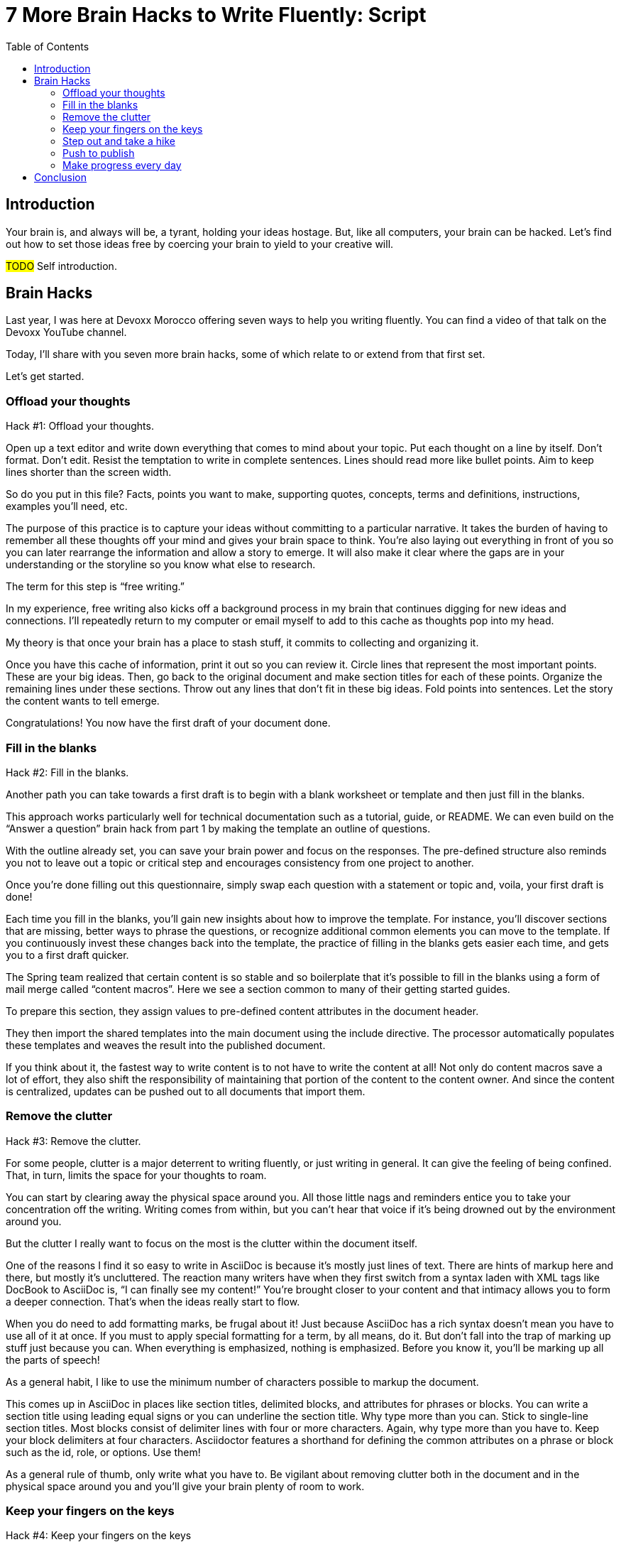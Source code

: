 = 7 More Brain Hacks to Write Fluently: Script
:wc: pass:q[^(wc)^]
:experimental:
:toc:

== Introduction

// tag::title[]
Your brain is, and always will be, a tyrant, holding your ideas hostage.
But, like all computers, your brain can be hacked.
Let's find out how to set those ideas free by coercing your brain to yield to your creative will.

#TODO# Self introduction.
// end::title[]

== Brain Hacks

// tag::retro[]
Last year, I was here at Devoxx Morocco offering seven ways to help you writing fluently.
You can find a video of that talk on the Devoxx YouTube channel.
// See https://www.youtube.com/watch?v=r6RXRi5pBXg

Today, I'll share with you seven more brain hacks, some of which relate to or extend from that first set.

Let's get started.
// end::retro[]

=== Offload your thoughts

// tag::offload-intro[]
Hack #1: Offload your thoughts.
// end::offload-intro[]

// tag::offload-instruction[]
Open up a text editor and write down everything that comes to mind about your topic.
Put each thought on a line by itself.
Don't format.
Don't edit.
Resist the temptation to write in complete sentences.
Lines should read more like bullet points.
Aim to keep lines shorter than the screen width.

So do you put in this file?
Facts, points you want to make, supporting quotes, concepts, terms and definitions, instructions, examples you'll need, etc.
// end::offload-instruction[]

// tag::offload-purpose[]
The purpose of this practice is to capture your ideas without committing to a particular narrative.
It takes the burden of having to remember all these thoughts off your mind and gives your brain space to think.
You're also laying out everything in front of you so you can later rearrange the information and allow a story to emerge.
It will also make it clear where the gaps are in your understanding or the storyline so you know what else to research.

The term for this step is "`free writing.`"
//Perhaps we should call "`free typing`" instead.

//DA: do we need this next point?
//You'll feel really great after doing this step because you'll have something to show for your effort.
// end::offload-purpose[]

// tag::background-task[]
In my experience, free writing also kicks off a background process in my brain that continues digging for new ideas and connections.
I'll repeatedly return to my computer or email myself to add to this cache as thoughts pop into my head.

My theory is that once your brain has a place to stash stuff, it commits to collecting and organizing it.
// end::background-task[]

// tag::offload-review[]
Once you have this cache of information, print it out so you can review it.
Circle lines that represent the most important points.
These are your big ideas.
Then, go back to the original document and make section titles for each of these points.
Organize the remaining lines under these sections.
Throw out any lines that don't fit in these big ideas.
Fold points into sentences.
Let the story the content wants to tell emerge.
//The key to this stage is to let the content speak to you, and for itself.
//(Fake it until you make it).

Congratulations!
You now have the first draft of your document done.

//DA: Mention that this is precisely the process I followed to write this presentation.
// end::offload-review[]

=== Fill in the blanks

// tag::blanks-intro[]
Hack #2: Fill in the blanks.

Another path you can take towards a first draft is to begin with a blank worksheet or template and then just fill in the blanks.
// end::blanks-intro[]

// tag::blanks-instruction-a[]
This approach works particularly well for technical documentation such as a tutorial, guide, or README.
We can even build on the "`Answer a question`" brain hack from part 1 by making the template an outline of questions.

With the outline already set, you can save your brain power and focus on the responses.
The pre-defined structure also reminds you not to leave out a topic or critical step and encourages consistency from one project to another.
// end::blanks-instruction-a[]

// tag::blanks-instruction-b[]
Once you're done filling out this questionnaire, simply swap each question with a statement or topic and, voila, your first draft is done!

Each time you fill in the blanks, you'll gain new insights about how to improve the template.
For instance, you'll discover sections that are missing, better ways to phrase the questions, or recognize additional common elements you can move to the template.
If you continuously invest these changes back into the template, the practice of filling in the blanks gets easier each time, and gets you to a first draft quicker.
// end::blanks-instruction-b[]

// tag::content-macro[]
The Spring team realized that certain content is so stable and so boilerplate that it's possible to fill in the blanks using a form of mail merge called "`content macros`".
Here we see a section common to many of their getting started guides.

To prepare this section, they assign values to pre-defined content attributes in the document header.
// end::content-macro[]

// tag::content-macro-recap[]
They then import the shared templates into the main document using the include directive.
The processor automatically populates these templates and weaves the result into the published document.

If you think about it, the fastest way to write content is to not have to write the content at all!
Not only do content macros save a lot of effort, they also shift the responsibility of maintaining that portion of the content to the content owner.
And since the content is centralized, updates can be pushed out to all documents that import them.

//That brings to hack #3.
// end::content-macro-recap[]

//After completing the template, or defining the pre-defined content attributes, you're well on your way to having a first draft of your document done!

=== Remove the clutter
//== Free your space, free your mind

// TODO get the code samples out of your doc
// TODO custom macros as dialect
// TODO Disable the spell check.

// tag::clutter-intro[]
Hack #3: Remove the clutter.
// end::clutter-intro[]

// tag::messy-workspace[]
For some people, clutter is a major deterrent to writing fluently, or just writing in general.
It can give the feeling of being confined.
That, in turn, limits the space for your thoughts to roam.
// end::messy-workspace[]

// tag::clean-workspace[]
You can start by clearing away the physical space around you.
All those little nags and reminders entice you to take your concentration off the writing.
Writing comes from within, but you can't hear that voice if it's being drowned out by the environment around you.

But the clutter I really want to focus on the most is the clutter within the document itself.
// end::clean-workspace[]

// TODO contrast DocBook to AsciiDoc
// tag::asciidoc-model[]
One of the reasons I find it so easy to write in AsciiDoc is because it's mostly just lines of text.
There are hints of markup here and there, but mostly it's uncluttered.
The reaction many writers have when they first switch from a syntax laden with XML tags like DocBook to AsciiDoc is, "`I can finally see my content!`"
You're brought closer to your content and that intimacy allows you to form a deeper connection.
That's when the ideas really start to flow.
// end::asciidoc-model[]

// tag::markup-laden[]
When you do need to add formatting marks, be frugal about it!
Just because AsciiDoc has a rich syntax doesn't mean you have to use all of it at once.
If you must to apply special formatting for a term, by all means, do it.
But don't fall into the trap of marking up stuff just because you can.
When everything is emphasized, nothing is emphasized.
Before you know it, you'll be marking up all the parts of speech!

As a general habit, I like to use the minimum number of characters possible to markup the document.
// end::markup-laden[]

// tag::markup-lean[]
//I shoot for creating the simplest document I can.

//If you find yourself repeating the same syntax over and over again, refactor that content into an attribute.
//For instance, if you write the name of your application in a certain way, move that content to an attribute and just reference the attribute.
//Not only is it shorter and cuts down on typing, it also allows you to tweak it later without having to find all instances.
//In other words, attributes are a DRY practice.
//Other content to pull into attributes include URIs, paths, and version numbers.

// visual: toggle back and forth between modern/simple and legacy/complex example
This comes up in AsciiDoc in places like section titles, delimited blocks, and attributes for phrases or blocks.
You can write a section title using leading equal signs or you can underline the section title.
Why type more than you can.
Stick to single-line section titles.
Most blocks consist of delimiter lines with four or more characters.
Again, why type more than you have to.
Keep your block delimiters at four characters.
Asciidoctor features a shorthand for defining the common attributes on a phrase or block such as the id, role, or options.
Use them!

As a general rule of thumb, only write what you have to.
Be vigilant about removing clutter both in the document and in the physical space around you and you'll give your brain plenty of room to work.
// end::markup-lean[]

//DA: follow-on point: more content means more to edit; don't be overly verbose

=== Keep your fingers on the keys
//=== Travel with your fingers
//=== Navigate using your keyboard
//=== Navigate with your fingers
//=== Drive with the keyboard

// tag::keys-intro[]
Hack #4: Keep your fingers on the keys
// end::keys-intro[]

// tag::keys-detail[]
One way to write fluently is to keep your hands on the keyboard and travel around the document using only your fingers.
The locomotion of continuously pressing keys gives you momentum that leads right into typing words and phrases.
And there are certainly enough keys and key combinations on the keyboard that you don't need to reach for those few buttons on your mouse.
// end::keys-detail[]

// tag::vim[]
I do all my writing in Vim.
Vim is a text editor that's controlled entirely using the keyboard.
You use the keyboard to open a file, to move the cursor around, to add text, and to save the file.
You use the keyboard to do everything.
You can even split the screen to look at multiple files at once or different parts of the same file.
And its bread and butter is working with plain text, so AsciiDoc is a natural fit.

If you haven't yet, I strongly recommend that you at least give a keyboard-focused editor like Vim or Emacs a try.
It's a little daunting at first, for sure, but it gives you a certain freedom that you've likely never experienced before.
All I can say is that there's no way I could write without Vim now.
And I'm not even really that good at using it.
// end::vim[]

// visual concept: vim demo; put sample document I'll be using in slide as placeholder
// tag::vim-demo[]
The fact that I use the keyboard to navigate the document is one of the reasons I advocate so strongly to use sentence per line when writing AsciiDoc.
As I cover in part 1 of this series, sentence per line is a technique in which you put each sentence on its own line.
Since AsciiDoc doesn't preserve endlines within normal paragraph text, this doesn't affect the output.

Using this arrangement, I can navigate between sentences just by moving the cursor up and down (using keys on the home row, of course).
I can delete a sentence by typing kbd:[dd].
I can comment out or reenable a sentence by inserting `//` at the beginning of the line.
I can split a paragraph into two by typing kbd:[O].
I can swap sentences around using a combination of kbd:[dd] and kbd:[kP] or kbd:[p].
I can quickly reorder paragraphs as well.
I can manipulate multiple sentences at once using a visual block.
I can jump around in the document using a regex search.
//(If you're brave enough to customize the mappings, you can come up with even simpler ways of doing it).
All this control saves me from the disruption of reaching for the mouse and attempting to scissor and stitch the fundamental element of content, the sentence.
There's so much more I won't even mention here.

Best of all, you'll get total hacker cred for writing using Vim.
You'll have so many developer friends, you won't ever get lost writing a technical document again.
If that doesn't help you write fluently, I don't know what will.
// end::vim-demo[]

=== Step out and take a hike

// tag::hike-intro[]
Hack #5: Step out and take a hike.
// end::hike-intro[]

// we see man as walking away
// tag::hike[]
Sometimes, the best way to make progress writing is to do something other than writing.
When you're stuck, take a hike.
Try to get out into nature if you can.
A change of scenery can really help.
// end::hike[]

// tag::mind-body[]
Writing is a negotiation process with your brain.
But sometimes, getting your body involved can help to.

_It was easier to think if I was walking and doing something._ +
— Ernest Hemingway

Other routine activities, such as cooking or taking a shower, also work.
// end::mind-body[]

// tag::brooding[]
The enemy you're up against here is brooding.
That's when you're dwelling on the negative aspects of a task.
You become a broken-record, fretting over what you need to do instead of actually moving forward.
It's a vicious cycle you need to break free of.
// end::brooding[]

// tag::break-cycle[]
To break this cycle, some of the most famous writers of all time all praised the benefits of walking.
// (including Twain, Hemingway, and Emerson)

_The moment my legs begin to move, my thoughts begin to flow._ +
— Henry David Thoreau
// end::break-cycle[]

// tag::walk-reflection[]
_All truly great thoughts are conceived by walking._ +
— Friedrich Nietzsche

Whether it's the solitude, the locomotion to get your blood flowing, or just a break from the expectations and pressure, I, too, find a walk helps me collect ideas and organize my thoughts.
// end::walk-reflection[]

// tag::soren-quote[]
The quote I like the most, though, is this one by Soren Kierkegaard:

_I have walked myself into my best thoughts._ +
— Soren Kierkegaard

Instead of thinking of walking as an escape...
// end::soren-quote[]

// before the man was walking away; now new perspective, he's walking towards something
// tag::hike-fresh-perspective[]
...think of it as a journey you're taking towards the content you want to find.
The walking then becomes part of the writing process.
By the time you return, you'll be itching to jot down all the thoughts you worked out while giving yourself a "`walking start.`"
// You'll be writing fluently.

I think there's also something about not being able to write during this time that forces your brain to work harder on the ideas.
When a particularly good idea comes to my mind, I'll still pull out my phone and e-mail myself a phrase or some bullet points so that I can continue on with the next thought.
Here I'm doing a bit of the brain offload I discussed earlier so I can continue my thinking.

When your stuck, get those legs moving and you might find that your thoughts start moving as well.
// end::hike-fresh-perspective[]

// Enable push to publish
// Configure push to publish
=== Push to publish

// tag::publish-intro[]
Hack #6: Push to publish
// end::publish-intro[]

// tag::automation[]
Part of motivating ourselves to write is believing there's a purpose in doing so.
One way to instill that impression is to make publishing of the content automatic.
This builds on the "`visualize your progress`" tip from part 1, but taking it all the way to the published site or staging area.
The result is that the writer can instantly see the impact of his or her work.
// end::automation[]

// visual concept: push to publish demo; edit on GitHub, zoom in to button, make changes in editor, save to commit, toggle to CI build, show change on website

// TODO need to write the script that walks through the demo

Once the writer's changes are merged into master (you are using git to manage your content, right?), everything that needs to happen to publish the content after that should be automatic and instant.
The workhorse here is the CI server like Travis or Jenkins.
The CI job detects the updates on master, kicks off the build, and synchronizes the output files to the web host (or wherever the content needs to go to be accessible).

Knowing that there's a direct path to production really gives you as a writer the motivation to write, to refine your words, and to get your content out into the world.
In essence, we're taking the practice of continuous delivery from development and bringing it to the writing world as the "`push to publish`" workflow.

//> "Being able to just write AsciiDoc, and then `git push`, and then have up-to-date HTML is really neat."
//> -- https://twitter.com/nzgb/status/792403210073964544

Of course, there's still room for interim steps in this workflow.
For instance, the writer can push changes to a branch and send a pull request.
That gives other members of the team a chance to review the changes and engage in a discussion, which brings a social aspect to the writing.
We're less likely to get stuck when we're not alone.
Knowing that you're going to get feedback on your writing is also an important motivator.
That feedback brings new ideas and questions to answer, all of which can help fuel your writing.
//And if someone else submits a pull request and it looks good, all you need to do is click the merge button.

//If you're really good, you can even set up and automated workflow that builds that branch and publishes it to a staging environment.
//This gives the writer the satisfaction that the content is available without having to put it directly into production.
//Regardless of how you decide to handle staging, when that change is merged to master, no human should have to be involved to get those updates into production.

// tag::publish-wrapup[]
Regardless of the workflow, when a change is merged into master, no human should have to get involved to publish those changes.
It's just push to publish.
//If you setup push to publish, you get the reward.
// end::publish-wrapup[]

=== Make progress every day

// tag::progress-intro[]
Hack #7: Make progress every day.

I remember when I first heard the tagline, "`Make progress every day.`"
I immediately thought to myself, "`Wow, if there was ever a rally cry to be mediocre, this has to be it.`"
I've grown older and wiser since then.
// end::progress-intro[]

// tag::progress-time-lapse[]
I now believe this hack is the subtle secret to great success, in writing or anything else.
Don't try to do everything.
Just do something.
//Get the ball rolling.
Then do it every day.

Imagine if the tagline had been, "`Do something amazing every day.`"
That's just too much pressure.
People react in one of two ways:

. They stress about how to make something great.
. They snub their nose at it and rebel.

Either way, the outcome is the same.
They aren't productive.

//You can't mandate greatness.
//It's something you work towards.

The suggestion to make progress every day is far more effective.
If you think about writing the final draft of a document from start to finish, you'll never get to it.
If, instead, you just get something down, and don't let the day go by without making some progress, it feels achievable.
// end::progress-time-lapse[]

// tag::heatmap[]
To get into the habit, you need to learn to give yourself credit for progress.
I use the same workflow for writing that I use for development.
I file an issue for the improvement; that's a contribution.
I submit a pull request with the change; that's a contribution.
I review and merge that change; that's a contribution.
Each step along the way, I credit myself for the work I've done.

// begin cut
////
If you know you need to make progress every day, then you begin to plan to make progress tomorrow.
Your anticipates the activity as part of your daily routine, reserves energy for it, and gets you mentally prepared to do it.
In other words, you learn to pace yourself instead of cramming, then crashing.
Before you know it, you've reach flow.
In flow, you unlock new potential.
The feeling of being productive is fulfilling, even intoxicating, so you keep doing it.
And would you look at that, you're writing fluently.
This is the ultimate brain hack.

As you get into the habit, you also get better at picking something to write that you can complete in one day.
By not biting off more than you can chew, you avoid the situation of getting overwhelmed or letting yourself down.
If you set out do something, rather than trying to do something amazing, you get that something under your belt.
Completing that task gives you a sense of accomplishment.
You remember how it makes you feel and you want to do it again.
It's a virtuous cycle.

Great success starts by simply making progress.
Start by making progress today.
Then tomorrow.
Then the next.
Before you know it, writing fluently will just be a part of your daily routine.
That's the secret to putting writer's block into remission and becoming a happy, productive writer.
////
// end cut

The feeling of being productive is fulfilling, even intoxicating, so you keep doing it.
It's a virtuous cycle.
This leads to flow.
Before long, you're writing fluently.
This is indeed the ultimate brain hack.
// end::heatmap[]

== Conclusion

// tag::review[]
In this talk, I shared with you the following brain hacks to write fluently:

// TODO write a back half for each of these points
* Offload your thoughts so that...
* Fill in the blanks so that...
* Remove the clutter so that...
* Step out and take a hike because...
* Keep your fingers on the keys so that...
* Push to publish ...
* Make progress every day
// end::review[]

// tag::fin[]
I hope that you can use these brain hacks, as well as the ones from part 1, to help you write fluently.

Before I conclude, I'd like to help my business partners, Hubert Sablonnière, Lisa Ruff, and Sarah White for helping me to prepare this talk.

Thank you.
// end::fin[]
